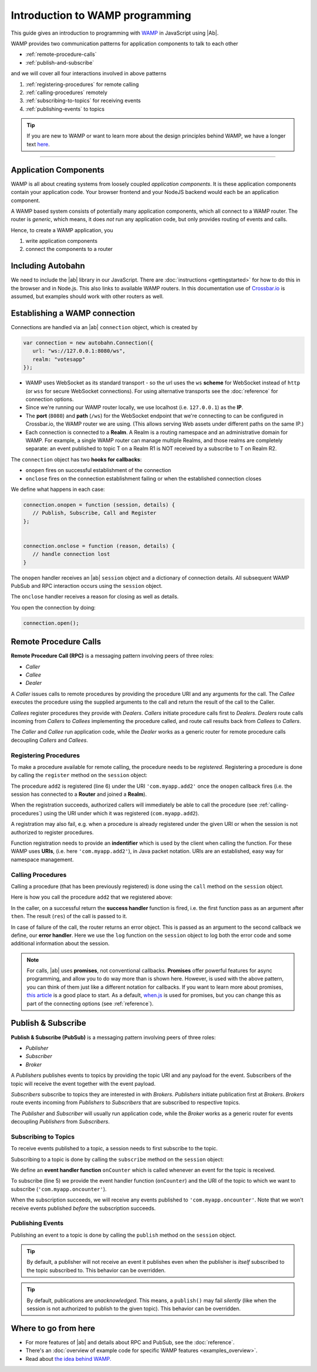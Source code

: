 .. _programming:


Introduction to WAMP programming
================================

This guide gives an introduction to programming with `WAMP <http://wamp.ws>`__ in JavaScript using |Ab|.

WAMP provides two communication patterns for application components to talk to each other

* :ref:`remote-procedure-calls`
* :ref:`publish-and-subscribe`

and we will cover all four interactions involved in above patterns

1. :ref:`registering-procedures` for remote calling
2. :ref:`calling-procedures` remotely
3. :ref:`subscribing-to-topics` for receiving events
4. :ref:`publishing-events` to topics

.. tip::
   If you are new to WAMP or want to learn more about the design principles behind WAMP, we have a longer text `here <http://wamp.ws/why/>`__.

------


.. _application-components:

Application Components
----------------------

WAMP is all about creating systems from loosely coupled *application components*. It is  these application components contain your application code. Your browser frontend and your NodeJS backend would each be an application component.

A WAMP based system consists of potentially many application components, which all connect to a WAMP router. The router is *generic*, which means, it does *not* run any application code, but only provides routing of events and calls.

Hence, to create a WAMP application, you

1. write application components
2. connect the components to a router

.. _including-autobahn:

Including Autobahn
------------------

We need to include the |ab| library in our JavaScript. There are :doc:`instructions <gettingstarted>` for how to do this in the browser and in Node.js. This also links to available WAMP routers. In this documentation use of `Crossbar.io <http://crossbar.io>`_ is assumed, but examples should work with other routers as well.


.. _establishing-wamp-connection:

Establishing a WAMP connection
------------------------------

Connections are handled via an |ab| ``connection`` object, which is created by

.. code-block:: javascript

   var connection = new autobahn.Connection({
      url: "ws://127.0.0.1:8080/ws",
      realm: "votesapp"
   });

* WAMP uses WebSocket as its standard transport - so the url uses the ``ws`` **scheme** for WebSocket instead of ``http`` (or ``wss`` for secure WebSocket connections). For using alternative transports see the :doc:`reference` for connection options.
* Since we're running our WAMP router locally, we use localhost (i.e. ``127.0.0.1``) as the **IP**.
* The **port** (``8080``) and **path** (``/ws``) for the WebSocket endpoint that we're connecting to can be configured in Crossbar.io, the WAMP router we are using. (This allows serving Web assets under different paths on the same IP.)
* Each connection is connected to a **Realm**. A Realm is a routing namespace and an administrative domain for WAMP. For example, a single WAMP router can manage multiple Realms, and those realms are completely separate: an event published to topic T on a Realm R1 is NOT received by a subscribe to T on Realm R2.

The ``connection`` object has two **hooks for callbacks**:

* ``onopen`` fires on successful establishment of the connection
* ``onclose`` fires on the connection establishment failing or when the established connection closes

We define what happens in each case:

.. code-block:: javascript

   connection.onopen = function (session, details) {
      // Publish, Subscribe, Call and Register
   };


   connection.onclose = function (reason, details) {
      // handle connection lost
   }

The ``onopen`` handler receives an |ab| ``session`` object and a dictionary of connection details. All subsequent WAMP PubSub and RPC interaction occurs using the ``session`` object.

The ``onclose`` handler receives a reason for closing as well as details.

You open the connection by doing:

.. code-block:: javascript

   connection.open();


.. _remote-procedure-calls:

Remote Procedure Calls
----------------------

**Remote Procedure Call (RPC)** is a messaging pattern involving peers of three roles:

* *Caller*
* *Callee*
* *Dealer*

A *Caller* issues calls to remote procedures by providing the procedure URI and any arguments for the call. The *Callee* executes the procedure using the supplied arguments to the call and return the result of the call to the Caller.

*Callees* register procedures they provide with *Dealers*. *Callers* initiate procedure calls first to *Dealers*. *Dealers* route calls incoming from *Callers* to *Callees* implementing the procedure called, and route call results back from *Callees* to *Callers*.

The *Caller* and *Callee* run application code, while the *Dealer* works as a generic router for remote procedure calls decoupling *Callers* and *Callees*.


.. _registering-procedures:

Registering Procedures
......................

To make a procedure available for remote calling, the procedure needs to be *registered*. Registering a procedure is done by calling the ``register`` method on the ``session`` object:

.. code-block:: javascript
   :linenos:
   :emphasize-lines: 6

   connection.onopen(session, details) {
      var add2 = function(args) {
         return args[0] + args[1];
      };

      session.register('com.myapp.add2', add2);
   }

The procedure ``add2`` is registered (line 6) under the URI ``'com.myapp.add2'`` once the ``onopen`` callback fires (i.e. the session has connected to a **Router** and joined a **Realm**).

When the registration succeeds, authorized callers will immediately be able to call the procedure (see :ref:`calling-procedures`) using the URI under which it was registered (``com.myapp.add2``).

A registration may also fail, e.g. when a procedure is already registered under the given URI or when the session is not authorized to register procedures.

Function registration needs to provide an **indentifier** which is used by the client when calling the function. For these WAMP uses **URIs**, (i.e. here ``'com.myapp.add2'``), in Java packet notation. URIs are an established, easy way for namespace management.


.. _calling-procedures:

Calling Procedures
..................

Calling a procedure (that has been previously registered) is done using the ``call`` method on the ``session`` object.

Here is how you call the procedure ``add2`` that we registered above:

.. code-block:: javascript
   :linenos:
   :emphasize-lines: 1

   session.call('com.myapp.add2', [2, 3]).then(function showSum(res) {
      console.log('sum is', res);
   }, session.log);

In the caller, on a successful return the **success handler** function is fired, i.e. the first function pass as an argument after ``then``. The result (``res``) of the call is passed to it.

In case of failure of the call, the router returns an error object. This is passed as an argument to the second callback we define, our **error handler**. Here we use the ``log`` function on the ``session`` object to log both the error code and some additional information about the session.

.. note:: For calls, |ab| uses **promises**, not conventional callbacks. **Promises** offer powerful features for async programming, and allow you to do way more than is shown here. However, is used with the above pattern, you can think of them just like a different notation for callbacks. If you want to learn more about promises, `this article <http://www.html5rocks.com/en/tutorials/es6/promises/>`_ is a good place to start. As a default, `when.js <https://github.com/cujojs/when>`_ is used for promises, but you can change this as part of the connecting options (see :ref:`reference`).

.. _publish-and-subscribe:

Publish & Subscribe
-------------------

**Publish & Subscribe (PubSub)** is a messaging pattern involving peers of three roles:

* *Publisher*
* *Subscriber*
* *Broker*

A *Publishers* publishes events to topics by providing the topic URI and any payload for the event. Subscribers of the topic will receive the event together with the event payload.

*Subscribers* subscribe to topics they are interested in with *Brokers*. *Publishers* initiate publication first at *Brokers*. *Brokers* route events incoming from *Publishers* to *Subscribers* that are subscribed to respective topics.

The *Publisher* and *Subscriber* will usually run application code, while the *Broker* works as a generic router for events decoupling *Publishers* from *Subscribers*.


.. _subscribing-to-topics:

Subscribing to Topics
.....................

To receive events published to a topic, a session needs to first subscribe to the topic.

Subscribing to a topic is done by calling the ``subscribe`` method on the ``session`` object:

.. code-block:: javascript
   :linenos:
   :emphasize-lines: 5

   var onCounter = function(args) {
      console.log('counter is', args[0]);
   }

   session.subscribe("com.myapp.oncounter", onCounter);

We define an **event handler function** ``onCounter`` which is called whenever an event for the topic is received.

To subscribe (line 5) we provide the event handler function (``onCounter``) and the URI of the topic to which we want to subscribe (``'com.myapp.oncounter'``).

When the subscription succeeds, we will receive any events published to ``'com.myapp.oncounter'``. Note that we won't receive events published *before* the subscription succeeds.


.. _publishing-events:

Publishing Events
.................

Publishing an event to a topic is done by calling the ``publish`` method on the ``session`` object.

.. code-block:: javascript
   :linenos:
   :emphasize-lines: 1

   session.publish('com.myapp.oncounter', [1]);


.. tip::
   By default, a publisher will not receive an event it publishes even when the publisher is *itself* subscribed to the topic subscribed to. This behavior can be overridden.

.. tip::
   By default, publications are *unacknowledged*. This means, a ``publish()`` may fail *silently* (like when the session is not authorized to publish to the given topic). This behavior can be overridden.


Where to go from here
---------------------

* For more features of |ab| and details about RPC and PubSub, see the :doc:`reference`.
* There's an :doc:`overview of example code for specific WAMP features <examples_overview>`.
* Read about `the idea behind WAMP. <http://wamp.ws/why/>`_

